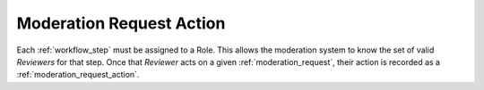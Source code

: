 .. _moderation_request_action:

Moderation Request Action
================================================

Each :ref:`workflow_step` must be assigned to a Role. This allows the moderation system to know the set of valid `Reviewers` for that step. Once that `Reviewer` acts on a given :ref:`moderation_request`, their action is recorded as a :ref:`moderation_request_action`.